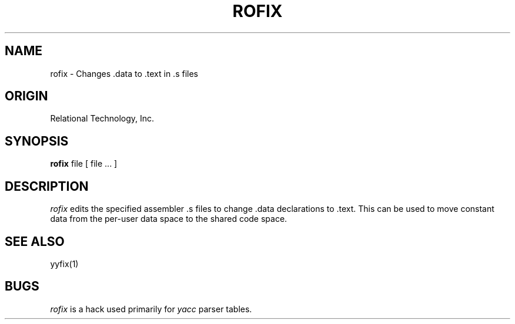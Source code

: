 .\"	$Header: /cmlib1/ingres63p.lib/unix/tools/port/shell/rofix.1,v 1.1 90/03/09 09:18:34 source Exp $
.TH ROFIX 1 "rti" "Relational Technology, Inc." "Relational Technology, Inc."
.\" History: 
.\"     18-dec-1989 (boba) 
.\"             Make name in title all caps like other porting tool man pages.
.ta 8n 16n 24n 32n 40n 48n 56n
.SH NAME
rofix \- Changes .data to .text in .s files
.SH ORIGIN
Relational Technology, Inc.
.SH SYNOPSIS
.B rofix
file [ file ... ]
.SH DESCRIPTION
.I rofix
edits the specified assembler .s files to change .data declarations to .text.
This can be used to move constant data from the per\-user data space to the
shared code space.
.SH "SEE ALSO"
yyfix(1)
.SH BUGS
.I rofix
is a hack used primarily for 
.I yacc
parser tables.

